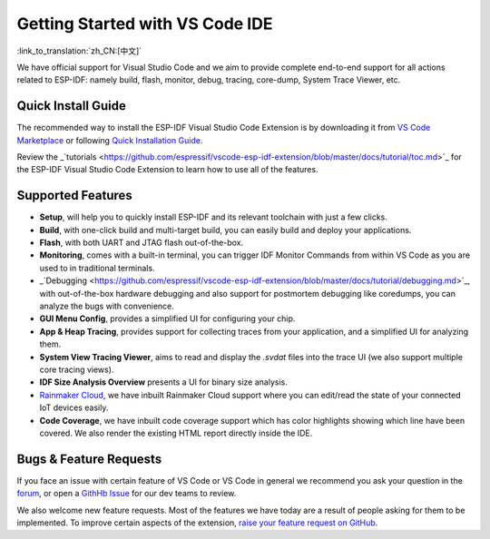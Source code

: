 ********************************
Getting Started with VS Code IDE
********************************

:link_to_translation:`zh_CN:[中文]`

We have official support for Visual Studio Code and we aim to provide complete end-to-end support for all actions related to ESP-IDF: namely build, flash, monitor, debug, tracing, core-dump, System Trace Viewer, etc.

Quick Install Guide
===================

The recommended way to install the ESP-IDF Visual Studio Code Extension is by downloading it from `VS Code Marketplace <https://marketplace.visualstudio.com/items?itemName=espressif.esp-idf-extension>`_ or following `Quick Installation Guide <https://github.com/espressif/vscode-esp-idf-extension/blob/master/docs/tutorial/install.md>`_.

Review the _`tutorials <https://github.com/espressif/vscode-esp-idf-extension/blob/master/docs/tutorial/toc.md>`_ for the ESP-IDF Visual Studio Code Extension to learn how to use all of the features.

Supported Features
==================

* **Setup**, will help you to quickly install ESP-IDF and its relevant toolchain with just a few clicks.
* **Build**, with one-click build and multi-target build, you can easily build and deploy your applications.
* **Flash**, with both UART and JTAG flash out-of-the-box.
* **Monitoring**, comes with a built-in terminal, you can trigger IDF Monitor Commands from within VS Code as you are used to in traditional terminals.
* _`Debugging <https://github.com/espressif/vscode-esp-idf-extension/blob/master/docs/tutorial/debugging.md>`_, with out-of-the-box hardware debugging and also support for postmortem debugging like coredumps, you can analyze the bugs with convenience.
* **GUI Menu Config**, provides a simplified UI for configuring your chip.
* **App & Heap Tracing**, provides support for collecting traces from your application, and a simplified UI for analyzing them.
* **System View Tracing Viewer**, aims to read and display the *.svdat* files into the trace UI (we also support multiple core tracing views).
* **IDF Size Analysis Overview** presents a UI for binary size analysis.
* `Rainmaker Cloud <https://rainmaker.espressif.com/>`_, we have inbuilt Rainmaker Cloud support where you can edit/read the state of your connected IoT devices easily.
* **Code Coverage**, we have inbuilt code coverage support which has color highlights showing which line have been covered. We also render the existing HTML report directly inside the IDE.

Bugs & Feature Requests
=======================

If you face an issue with certain feature of VS Code or VS Code in general we recommend you ask your question in the `forum <http://esp32.com/viewforum.php?f=40>`_, or open a `GithHb Issue <https://github.com/espressif/vscode-esp-idf-extension/issues/new/choose>`_ for our dev teams to review.

We also welcome new feature requests. Most of the features we have today are a result of people asking for them to be implemented. To improve certain aspects of the extension, `raise your feature request on GitHub <http://github.com/espressif/vscode-esp-idf-extension/issues/new/choose>`_.
